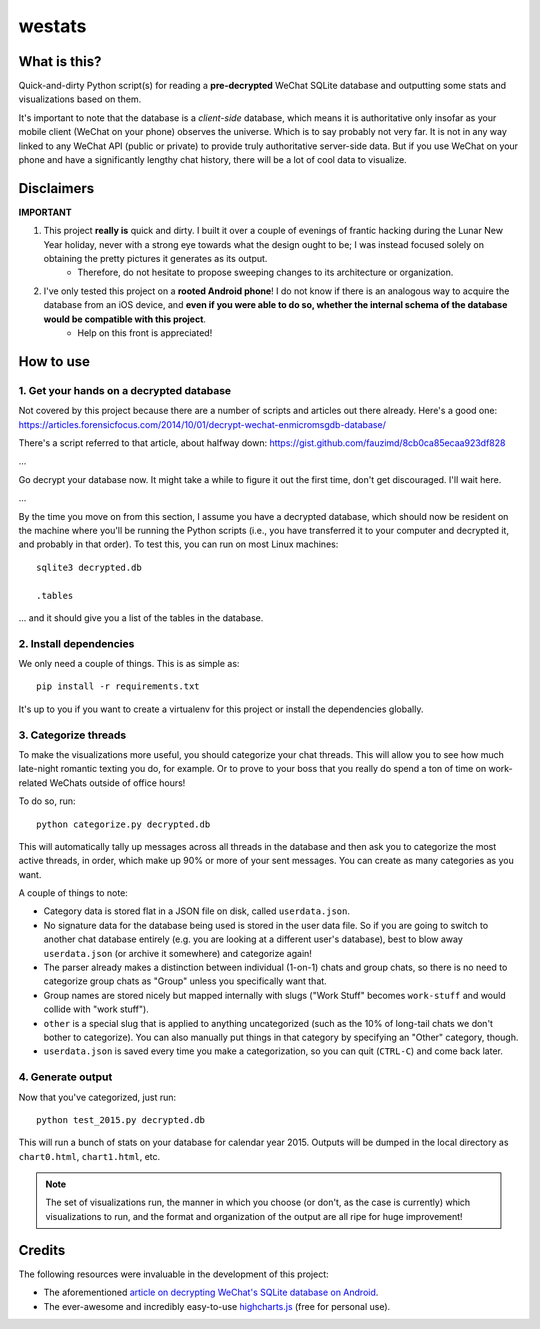 =======
westats
=======


What is this?
=============
Quick-and-dirty Python script(s) for reading a **pre-decrypted** WeChat SQLite database and outputting some stats and visualizations based on them.

It's important to note that the database is a *client-side* database, which means it is authoritative only insofar as your mobile client (WeChat on your phone) observes the universe. Which is to say probably not very far. It is not in any way linked to any WeChat API (public or private) to provide truly authoritative server-side data. But if you use WeChat on your phone and have a significantly lengthy chat history, there will be a lot of cool data to visualize.


Disclaimers
===========
**IMPORTANT**

#. This project **really is** quick and dirty. I built it over a couple of evenings of frantic hacking during the Lunar New Year holiday, never with a strong eye towards what the design ought to be; I was instead focused solely on obtaining the pretty pictures it generates as its output.
    * Therefore, do not hesitate to propose sweeping changes to its architecture or organization.
#. I've only tested this project on a **rooted Android phone**! I do not know if there is an analogous way to acquire the database from an iOS device, and **even if you were able to do so, whether the internal schema of the database would be compatible with this project**.
    * Help on this front is appreciated!


How to use
==========

1. Get your hands on a decrypted database
-----------------------------------------
Not covered by this project because there are a number of scripts and articles out there already. Here's a good one:
https://articles.forensicfocus.com/2014/10/01/decrypt-wechat-enmicromsgdb-database/

There's a script referred to that article, about halfway down:
https://gist.github.com/fauzimd/8cb0ca85ecaa923df828

...

Go decrypt your database now. It might take a while to figure it out the first time, don't get discouraged. I'll wait here.

...

By the time you move on from this section, I assume you have a decrypted database, which should now be resident on the machine where you'll be running the Python scripts (i.e., you have transferred it to your computer and decrypted it, and probably in that order). To test this, you can run on most Linux machines::

    sqlite3 decrypted.db

    .tables

... and it should give you a list of the tables in the database.


2. Install dependencies
-----------------------
We only need a couple of things. This is as simple as::

    pip install -r requirements.txt

It's up to you if you want to create a virtualenv for this project or install the dependencies globally.


3. Categorize threads
---------------------
To make the visualizations more useful, you should categorize your chat threads. This will allow you to see how much late-night romantic texting you do, for example. Or to prove to your boss that you really do spend a ton of time on work-related WeChats outside of office hours!

To do so, run::

    python categorize.py decrypted.db

This will automatically tally up messages across all threads in the database and then ask you to categorize the most active threads, in order, which make up 90% or more of your sent messages. You can create as many categories as you want.

A couple of things to note:

* Category data is stored flat in a JSON file on disk, called ``userdata.json``.
* No signature data for the database being used is stored in the user data file. So if you are going to switch to another chat database entirely (e.g. you are looking at a different user's database), best to blow away ``userdata.json`` (or archive it somewhere) and categorize again!
* The parser already makes a distinction between individual (1-on-1) chats and group chats, so there is no need to categorize group chats as "Group" unless you specifically want that.
* Group names are stored nicely but mapped internally with slugs ("Work Stuff" becomes ``work-stuff`` and would collide with "work stuff").
* ``other`` is a special slug that is applied to anything uncategorized (such as the 10% of long-tail chats we don't bother to categorize). You can also manually put things in that category by specifying an "Other" category, though.
* ``userdata.json`` is saved every time you make a categorization, so you can quit (``CTRL-C``) and come back later.


4. Generate output
------------------
Now that you've categorized, just run::

    python test_2015.py decrypted.db

This will run a bunch of stats on your database for calendar year 2015. Outputs will be dumped in the local directory as ``chart0.html``, ``chart1.html``, etc.

.. note::

    The set of visualizations run, the manner in which you choose (or don't, as the case is currently) which visualizations to run, and the format and organization of the output are all ripe for huge improvement!


Credits
=======
The following resources were invaluable in the development of this project:

* The aforementioned `article on decrypting WeChat's SQLite database on Android <https://articles.forensicfocus.com/2014/10/01/decrypt-wechat-enmicromsgdb-database/>`__.
* The ever-awesome and incredibly easy-to-use `highcharts.js <http://www.highcharts.com/>`__ (free for personal use).
